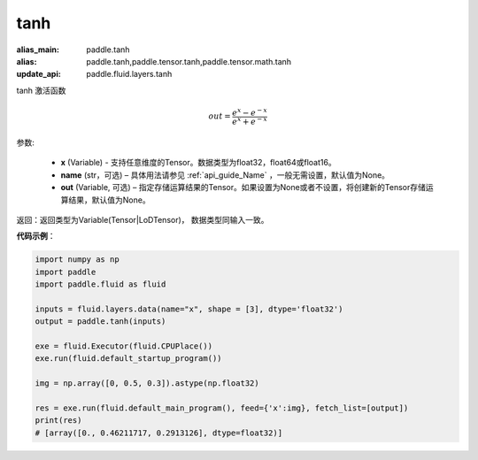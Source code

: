 .. _cn_api_tensor_tanh:

tanh
-------------------------------

.. py:function:: paddle.tanh(x, name=None, out=None)

:alias_main: paddle.tanh
:alias: paddle.tanh,paddle.tensor.tanh,paddle.tensor.math.tanh
:update_api: paddle.fluid.layers.tanh






tanh 激活函数

.. math::
        out = \frac{e^{x} - e^{-x}}{e^{x} + e^{-x}}


参数:

    - **x** (Variable) - 支持任意维度的Tensor。数据类型为float32，float64或float16。
    - **name** (str，可选) – 具体用法请参见 :ref:`api_guide_Name` ，一般无需设置，默认值为None。
    - **out** (Variable, 可选) – 指定存储运算结果的Tensor。如果设置为None或者不设置，将创建新的Tensor存储运算结果，默认值为None。

返回：返回类型为Variable(Tensor|LoDTensor)， 数据类型同输入一致。

**代码示例**：

.. code-block:: python

        import numpy as np
        import paddle
        import paddle.fluid as fluid

        inputs = fluid.layers.data(name="x", shape = [3], dtype='float32')
        output = paddle.tanh(inputs)

        exe = fluid.Executor(fluid.CPUPlace())
        exe.run(fluid.default_startup_program())

        img = np.array([0, 0.5, 0.3]).astype(np.float32)

        res = exe.run(fluid.default_main_program(), feed={'x':img}, fetch_list=[output])
        print(res)
        # [array([0., 0.46211717, 0.2913126], dtype=float32)]

